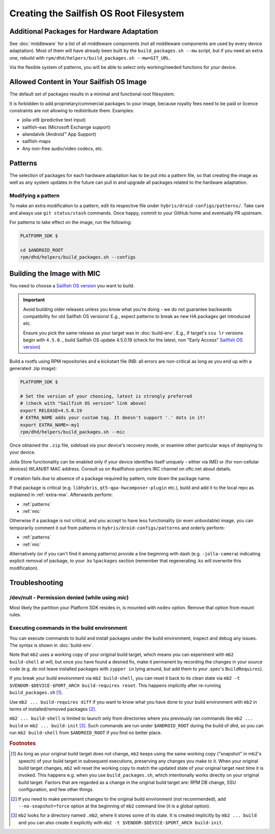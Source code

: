 Creating the Sailfish OS Root Filesystem
========================================

.. _extra-mw:

Additional Packages for Hardware Adaptation
-------------------------------------------

See :doc:`middleware` for a list of all middleware components (not all
middleware components are used by every device adaptation). Most of them will
have already been built by the ``build_packages.sh --mw`` script, but if you
need an extra one, rebuild with
``rpm/dhd/helpers/build_packages.sh --mw=GIT_URL``.

Via the flexible system of patterns, you will be able to select only
working/needed functions for your device.

Allowed Content in Your Sailfish OS Image
-----------------------------------------

The default set of packages results in a minimal and functional root filesystem.

It is forbidden to add proprietary/commercial packages to your image, because
royalty fees need to be paid or licence constraints are not allowing to
redistribute them. Examples:

* jolla-xt9 (predictive text input)
* sailfish-eas (Microsoft Exchange support)
* aliendalvik (Android™ App Support)
* sailfish-maps
* Any non-free audio/video codecs, etc.

Patterns
--------

The selection of packages for each hardware adaptation has to be put into
a pattern file, so that creating the image as well as any system updates in
the future can pull in and upgrade all packages related to the hardware
adaptation.

.. _patterns:

Modifying a pattern
```````````````````

To make an extra modification to a pattern, edit its respective file under
``hybris/droid-configs/patterns/``. Take care and always use ``git status/stash``
commands. Once happy, commit to your GitHub home and eventually PR upstream.

For patterns to take effect on the image, run the following:

.. code-block:: console

    PLATFORM_SDK $

    cd $ANDROID_ROOT
    rpm/dhd/helpers/build_packages.sh --configs

.. _mic:

Building the Image with MIC
---------------------------

You need to choose a `Sailfish OS version`_ you want to build.

.. important::
   Avoid building older releases unless you know what you're doing - we do not
   guarantee backwards compatibility for old Sailfish OS versions! E.g., expect
   patterns to break as new HA packages get introduced etc.

   Ensure you pick the same release as your target was in :doc:`build-env`.
   E.g., if target's ``ssu lr`` versions begin with ``4.5.0.``, build Sailfish OS update
   4.5.0.19 (check for the latest, non "Early Access" `Sailfish OS version`_)

Build a rootfs using RPM repositories and a kickstart file (NB: all errors are
non-critical as long as you end up with a generated .zip image):

.. _Sailfish OS version: http://en.wikipedia.org/wiki/Sailfish_OS#Version_history

.. code-block:: console

  PLATFORM_SDK $

  # Set the version of your choosing, latest is strongly preferred
  # (check with "Sailfish OS version" link above)
  export RELEASE=4.5.0.19
  # EXTRA_NAME adds your custom tag. It doesn't support '.' dots in it!
  export EXTRA_NAME=-my1
  rpm/dhd/helpers/build_packages.sh --mic

Once obtained the ``.zip`` file, sideload via your device's recovery mode,
or examine other particular ways of deploying to your device.

Jolla Store functionality can be enabled only if your device identifies itself
uniquely - either via IMEI or (for non-cellular devices) WLAN/BT MAC address.
Consult us on #sailfishos-porters IRC channel on oftc.net about details.

If creation fails due to absence of a package required by pattern, note down
the package name.

If that package is critical (e.g. ``libhybris``, ``qt5-qpa-hwcomposer-plugin`` etc.),
build and add it to the local repo as explained in :ref:`extra-mw`.
Afterwards perform:

* :ref:`patterns`
* :ref:`mic`

Otherwise if a package is not critical, and you accept to have less
functionality (or even unbootable) image, you can temporarily comment it out
from patterns in ``hybris/droid-configs/patterns`` and orderly perform:

* :ref:`patterns`
* :ref:`mic`

Alternatively (or if you can't find it among patterns) provide a line beginning
with dash (e.g. ``-jolla-camera``) indicating explicit removal of package,
to your .ks ``%packages`` section (remember that regenerating .ks will overwrite this
modification).

Troubleshooting
---------------

/dev/null - Permission denied (while using `mic`)
`````````````````````````````````````````````````

Most likely the partition your Platform SDK resides in, is mounted with ``nodev`` option.
Remove that option from mount rules.

Executing commands in the build environment
```````````````````````````````````````````

You can execute commands to build and install packages under the build
environment, inspect and debug any issues. The syntax is shown in
:doc:`build-env`.

Note that ``mb2`` uses a working copy of your original build target, which
means you can experiment with ``mb2 build-shell`` at will, but once you have
found a desired fix, make it permanent by recording the changes in your
source code (e.g. do not leave installed packages with ``zypper in`` lying
around, but add them to your .spec's ``BuildRequires``).

If you break your build environment via ``mb2 build-shell``, you can reset
it back to its clean state via ``mb2 -t $VENDOR-$DEVICE-$PORT_ARCH
build-requires reset``. This happens implicitly after re-running
``build_packages.sh`` [#]_.

Use ``mb2 ... build-requires diff`` if you want to know what you have done
to your build environment with ``mb2`` in terms of installed/removed
packages [#]_.

``mb2 ... build-shell`` is limited to launch only from directories where
you previously ran commands like ``mb2 ... build`` or ``mb2 ...
build-init`` [#]_. Such commands are run under ``$ANDROID_ROOT`` during the
build of dhd, so you can run ``mb2 build-shell`` from ``$ANDROID_ROOT`` if
you find no better place.


.. rubric:: Footnotes

.. [#] As long as your original build target does not change, ``mb2`` keeps
   using the same working copy ("snapshot" in mb2's speech) of your build
   target in subsequent executions, preserving any changes you make to it.
   When your original build target changes, ``mb2`` will reset the working copy
   to match the updated state of your original target next time it is invoked.
   This happens e.g. when you use ``build_packages.sh``, which intentionally
   works directly on your original build target. Factors that are regarded as
   a change in the original build target are: RPM DB change, SSU configuration,
   and few other things.

.. [#] If you need to make permanent changes to the original build environment
   (not recommended), add ``--no-snapshot=force`` option at the beginning of
   ``mb2`` command line (it is a global option).

.. [#] ``mb2`` looks for a directory named ``.mb2``, where it stores some of
   its state. It is created implicitly by ``mb2 ... build`` and you can also
   create it explicitly with ``mb2 -t $VENDOR-$DEVICE-$PORT_ARCH build-init``.
